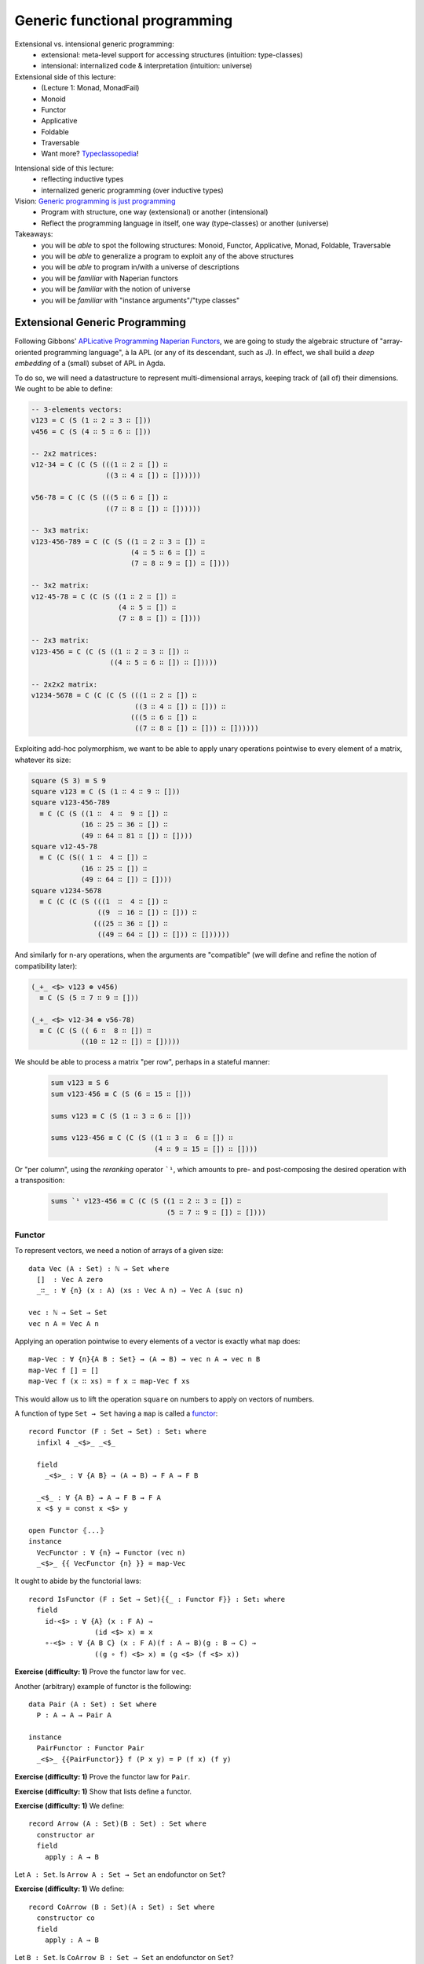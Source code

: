 ..
  ::
  {-# OPTIONS --allow-unsolved-metas --type-in-type #-}

  module 04-generic.Desc where

================================================================
Generic functional programming
================================================================

Extensional vs. intensional generic programming:
  - extensional: meta-level support for accessing structures
    (intuition: type-classes)
  - intensional: internalized code & interpretation
    (intuition: universe)

Extensional side of this lecture:
  - (Lecture 1: Monad, MonadFail)
  - Monoid
  - Functor
  - Applicative
  - Foldable
  - Traversable
  - Want more? `Typeclassopedia`_!

.. BEGIN HIDE
  missing:
   - Monad transformers,
   - MonadFix,
   - Semigroup,
   - Alternative,
   - MonadPlus,
   - Category,
   - Arrow,
   - Comonad

.. TODO: resurrect Xavier's applicative examples?
.. END HIDE

Intensional side of this lecture:
  - reflecting inductive types
  - internalized generic programming (over inductive types)

Vision: `Generic programming is just programming <https://doi.org/10.1145/1863543.1863547>`_
  - Program with structure, one way (extensional) or another (intensional)
  - Reflect the programming language in itself, one way (type-classes) or another (universe)

Takeaways:
  - you will be *able* to spot the following structures: Monoid, Functor, Applicative, Monad, Foldable, Traversable
  - you will be *able* to generalize a program to exploit any of the above structures
  - you will be *able* to program in/with a universe of descriptions
  - you will be *familiar* with Naperian functors
  - you will be *familiar* with the notion of universe
  - you will be *familiar* with "instance arguments"/"type classes"

************************************************
Extensional Generic Programming
************************************************

..
  ::
  module Naperian where
    open import Function

    open import Data.Unit
    open import Data.Bool
    open import Data.Sum hiding (map)
    open import Data.Product hiding (map)
    open import Data.Nat
    open import Data.Fin hiding (_+_)
    open import Data.List
      hiding (map ; replicate ; zipWith ; foldr ; sum ; lookup ; tabulate)

    open import Relation.Binary.PropositionalEquality

    infixr 5 _∷_
    infixl 4 _<*>-Vec_



Following Gibbons' `APLicative Programming Naperian Functors`_, we are
going to study the algebraic structure of "array-oriented programming
language", à la APL (or any of its descendant, such as J). In effect,
we shall build a *deep embedding* of a (small) subset of APL in Agda.


To do so, we will need a datastructure to represent multi-dimensional
arrays, keeping track of (all of) their dimensions. We ought to be
able to define:

.. code-block:: agda

      -- 3-elements vectors:
      v123 = C (S (1 ∷ 2 ∷ 3 ∷ []))
      v456 = C (S (4 ∷ 5 ∷ 6 ∷ []))

      -- 2x2 matrices:
      v12-34 = C (C (S (((1 ∷ 2 ∷ []) ∷
                        ((3 ∷ 4 ∷ []) ∷ [])))))

      v56-78 = C (C (S (((5 ∷ 6 ∷ []) ∷
                        ((7 ∷ 8 ∷ []) ∷ [])))))

      -- 3x3 matrix:
      v123-456-789 = C (C (S ((1 ∷ 2 ∷ 3 ∷ []) ∷
                              (4 ∷ 5 ∷ 6 ∷ []) ∷
                              (7 ∷ 8 ∷ 9 ∷ []) ∷ [])))

      -- 3x2 matrix:
      v12-45-78 = C (C (S ((1 ∷ 2 ∷ []) ∷
                           (4 ∷ 5 ∷ []) ∷
                           (7 ∷ 8 ∷ []) ∷ [])))

      -- 2x3 matrix:
      v123-456 = C (C (S ((1 ∷ 2 ∷ 3 ∷ []) ∷
                         ((4 ∷ 5 ∷ 6 ∷ []) ∷ []))))

      -- 2x2x2 matrix:
      v1234-5678 = C (C (C (S (((1 ∷ 2 ∷ []) ∷
                               ((3 ∷ 4 ∷ []) ∷ [])) ∷
                              (((5 ∷ 6 ∷ []) ∷
                               ((7 ∷ 8 ∷ []) ∷ [])) ∷ [])))))

Exploiting add-hoc polymorphism, we want to be able to apply unary
operations pointwise to every element of a matrix, whatever its size:

.. code-block:: agda

      square (S 3) ≡ S 9
      square v123 ≡ C (S (1 ∷ 4 ∷ 9 ∷ []))
      square v123-456-789
        ≡ C (C (S ((1 ∷  4 ∷  9 ∷ []) ∷
                  (16 ∷ 25 ∷ 36 ∷ []) ∷
                  (49 ∷ 64 ∷ 81 ∷ []) ∷ [])))
      square v12-45-78
        ≡ C (C (S(( 1 ∷  4 ∷ []) ∷
                  (16 ∷ 25 ∷ []) ∷
                  (49 ∷ 64 ∷ []) ∷ [])))
      square v1234-5678
        ≡ C (C (C (S (((1  ∷  4 ∷ []) ∷
                      ((9  ∷ 16 ∷ []) ∷ [])) ∷
                     (((25 ∷ 36 ∷ []) ∷
                      ((49 ∷ 64 ∷ []) ∷ [])) ∷ [])))))

And similarly for n-ary operations, when the arguments are
"compatible" (we will define and refine the notion of compatibility
later):

.. code-block:: agda

      (_+_ <$> v123 ⊛ v456)
        ≡ C (S (5 ∷ 7 ∷ 9 ∷ []))

      (_+_ <$> v12-34 ⊛ v56-78)
        ≡ C (C (S (( 6 ∷  8 ∷ []) ∷
                  ((10 ∷ 12 ∷ []) ∷ []))))

We should be able to process a matrix "per row", perhaps in a stateful
manner:

 .. code-block:: agda

      sum v123 ≡ S 6
      sum v123-456 ≡ C (S (6 ∷ 15 ∷ []))

      sums v123 ≡ C (S (1 ∷ 3 ∷ 6 ∷ []))

      sums v123-456 ≡ C (C (S ((1 ∷ 3 ∷  6 ∷ []) ∷
                               (4 ∷ 9 ∷ 15 ∷ []) ∷ [])))

Or "per column", using the *reranking* operator ```¹``, which amounts
to pre- and post-composing the desired operation with a transposition:

 .. code-block:: agda

      sums `¹ v123-456 ≡ C (C (S ((1 ∷ 2 ∷ 3 ∷ []) ∷
                                  (5 ∷ 7 ∷ 9 ∷ []) ∷ [])))


--------------------------------
Functor
--------------------------------

To represent vectors, we need a notion of arrays of a given size::

    data Vec (A : Set) : ℕ → Set where
      []  : Vec A zero
      _∷_ : ∀ {n} (x : A) (xs : Vec A n) → Vec A (suc n)

    vec : ℕ → Set → Set
    vec n A = Vec A n

Applying an operation pointwise to every elements of a vector is
exactly what ``map`` does::

    map-Vec : ∀ {n}{A B : Set} → (A → B) → vec n A → vec n B
    map-Vec f [] = []
    map-Vec f (x ∷ xs) = f x ∷ map-Vec f xs

This would allow us to lift the operation ``square`` on numbers to
apply on vectors of numbers.

A function of type ``Set → Set`` having a ``map`` is called a `functor <https://wiki.haskell.org/Typeclassopedia#Functor>`_::

    record Functor (F : Set → Set) : Set₁ where
      infixl 4 _<$>_ _<$_

      field
        _<$>_ : ∀ {A B} → (A → B) → F A → F B

      _<$_ : ∀ {A B} → A → F B → F A
      x <$ y = const x <$> y

    open Functor ⦃...⦄
    instance
      VecFunctor : ∀ {n} → Functor (vec n)
      _<$>_ {{ VecFunctor {n} }} = map-Vec

..
  ::

    module Example-vec-functor where
      v123 : Vec ℕ 3
      v123 = 1 ∷ 2 ∷ 3 ∷ []

      v456 : Vec ℕ 3
      v456 = 4 ∷ 5 ∷ 6 ∷ []

      test1 : ((λ x → 3 + x) <$> v123) ≡ v456
      test1 = refl


It ought to abide by the functorial laws::

    record IsFunctor (F : Set → Set){{_ : Functor F}} : Set₁ where
      field
        id-<$> : ∀ {A} (x : F A) →
                    (id <$> x) ≡ x
        ∘-<$> : ∀ {A B C} (x : F A)(f : A → B)(g : B → C) →
                    ((g ∘ f) <$> x) ≡ (g <$> (f <$> x))

**Exercise (difficulty: 1)** Prove the functor law for ``vec``.

Another (arbitrary) example of functor is the following::

    data Pair (A : Set) : Set where
      P : A → A → Pair A

    instance
      PairFunctor : Functor Pair
      _<$>_ {{PairFunctor}} f (P x y) = P (f x) (f y)

**Exercise (difficulty: 1)** Prove the functor law for ``Pair``.

**Exercise (difficulty: 1)** Show that lists define a functor.

.. BEGIN HIDE
  ::
    instance
      ListFunctor : Functor List
      _<$>_ {{ListFunctor}} f [] = []
      _<$>_ {{ListFunctor}} f (x ∷ xs) = f x ∷ (f <$> xs)
.. END HIDE

**Exercise (difficulty: 1)** We define::

    record Arrow (A : Set)(B : Set) : Set where
      constructor ar
      field
        apply : A → B

Let ``A : Set``. Is ``Arrow A : Set → Set`` an endofunctor on ``Set``?

.. BEGIN HIDE
  ::
    ArrowFunctor : ∀ {A} → Functor (Arrow A)
    _<$>_ {{ArrowFunctor}} f (ar g) = ar (f ∘ g)
.. END HIDE


**Exercise (difficulty: 1)** We define::

    record CoArrow (B : Set)(A : Set) : Set where
      constructor co
      field
        apply : A → B

Let ``B : Set``. Is ``CoArrow B : Set → Set`` an endofunctor on
``Set``?

**Exercise (difficulty: 3)** Constructively prove your above answer.

.. BEGIN HIDE
  ::
    open import Data.Empty

    pf-CoArrow-not-Functor : Functor (CoArrow ⊥) → ⊥
    pf-CoArrow-not-Functor F = CoArrow.apply (f <$>F x) tt
        where open Functor F renaming (_<$>_ to _<$>F_)
              f : ⊥ → ⊤
              f _ = tt
              x : CoArrow ⊥ ⊥
              x = co λ falso → falso
.. END HIDE

--------------------------------
Applicative
--------------------------------

To lift n-ary operation ``f`` over two vectors of same size, we merely
need a (total!) ``zipWith``::

    zipWith-Vec : ∀ {n} {A B C : Set} →
              (A → B → C) → vec n A → vec n B → vec n C
    zipWith-Vec f [] [] = []
    zipWith-Vec f (x ∷ xs) (y ∷ ys) = f x y ∷ zipWith-Vec f xs ys

However, ``zipWith`` can be obtained from two more primitive
operations and the functoriality of vectors::

    replicate-Vec : ∀ {n} {A : Set} → A → vec n A
    replicate-Vec {n = zero}  x = []
    replicate-Vec {n = suc n} x = x ∷ replicate-Vec x

    _<*>-Vec_ : ∀ {n} {A B : Set} → vec n (A → B) → vec n A → vec n B
    []       <*>-Vec []       = []
    (f ∷ fs) <*>-Vec (x ∷ xs) = f x ∷ (fs <*>-Vec xs)

    zipWith-Vec' : ∀ {n} {A B C : Set} →
              (A → B → C) → vec n A → vec n B → vec n C
    zipWith-Vec' f xs ys = f <$> xs <*>-Vec ys

A functor equipped with these two operations is an `applicative
functor <https://wiki.haskell.org/Typeclassopedia#Applicative>`_::

    record Applicative (F : Set → Set) : Set₁ where
      infixl 4 _⊛_ _<⊛_ _⊛>_
      infix  4 _⊗_

      field
        pure : ∀ {A} → A → F A
        _⊛_  : ∀ {A B} → F (A → B) → F A → F B
        overlap {{super}} : Functor F

      zipWith : ∀ {A B C} → (A → B → C) → F A → F B → F C
      zipWith f x y = f <$> x ⊛ y

      _<⊛_ : ∀ {A B} → F A → F B → F A
      a <⊛ b = const <$> a ⊛ b

      _⊛>_ : ∀ {A B} → F A → F B → F B
      a ⊛> b = (const id) <$> a ⊛ b

      _⊗_ : ∀ {A B} → F A → F B → F (A × B)
      x ⊗ y = (_,_) <$> x ⊛ y

      replicate : ∀ {A} → A → F A
      replicate = pure

    open Applicative ⦃...⦄
    instance
      VecApplicative : ∀ {n} → Applicative (vec n)
      pure {{VecApplicative}} = replicate-Vec
      _⊛_ {{VecApplicative}} = _<*>-Vec_

..
  ::
    module Example-vec-applicative where

      open Example-vec-functor

      v333 : Vec ℕ 3
      v333 = replicate-Vec 3

      test : zipWith _+_ v333 v123 ≡ v456
      test = refl


It ought to abide by the applicative laws::

    record IsApplicative (F : Set → Set){{_ : Applicative F}} : Set₁ where
      field
        pure-id : ∀ {A} (v : F A) →
                      (pure id ⊛ v) ≡ v
        pure-pure : ∀ {A B} (f : A → B)(a : A) →
                      (pure f ⊛ pure a) ≡ pure {F} (f a)
        applicative : ∀ {A B}{u : F (A → B)}{a : A} →
                      (u ⊛ pure a) ≡ (pure (λ f → f a) ⊛ u)
        composition : ∀ {A B C}{u : F (B → C)}{v : F (A → B)}{w : F A} →
                      (u ⊛ (v ⊛ w)) ≡ ((pure (λ g f a → g (f a))) ⊛ u ⊛ v ⊛ w)


**Exercise (difficulty: 1)** Prove the applicative laws for ``vec``.

Pairs are also applicative::

    instance
      PairApplicative : Applicative Pair
      pure {{PairApplicative}} a = P a a
      _⊛_  {{PairApplicative}} (P f g) (P x y) = P (f x) (g y)

**Exercise (difficulty: 1)** Prove the applicative laws for ``Pair``.

..
  ::

    open import Category.Monad
    open import Category.Monad.State


**Remark:** Every monad is an applicative functor (but not
conversely!). So, for example, the ``State`` monad (encountered in
Lecture 1) is an applicative::

    instance
      StateFunctor : ∀ {A : Set} → Functor (State A)
      _<$>_ {{StateFunctor}} f m s = let (x , s') = m s in
                                     f x , s'
      StateApplicative : ∀ {A : Set} → Applicative (State A)
      pure {{StateApplicative}} x s = x , s
      _⊛_  {{StateApplicative}} fs xs s = let (f , s') = fs s in
                                          let (x , s'') = xs s' in
                                          f x , s''

.. BEGIN HIDE
.. TODO: write the instances above (<$>, pure and ⊛) using the monadic operations
.. END HIDE

**Exercise (difficulty: 1)** Write a program that takes a monad (specified with ``return`` and ``>>=``) and produces its underlying applicative.

**Exercise (difficulty: 1)** We define::

    record PPair (A : Set)(B : Set) : Set where
      constructor ⟨_,_⟩
      field
        fst : A
        snd : B

Let ``A : Set``. Is ``PPair A : Set → Set`` an endofunctor on ``Set``? Is it an applicative?

.. BEGIN HIDE
  ::

    PPairFunctor : ∀ {A} → Functor (PPair A)
    _<$>_ {{PPairFunctor}} f ⟨ x , y ⟩ = ⟨ x , f y ⟩

    pf-PPair-not-Applicative : Applicative (PPair ⊥) → ⊥
    pf-PPair-not-Applicative A = PPair.fst x
      where open Applicative A renaming (pure to pure-A)
            x : PPair ⊥ ⊤
            x = pure-A tt
.. END HIDE

**Exercise (difficulty: 2)** We define::

    open import Data.Char hiding (toNat)
    open import Data.Maybe hiding (zipWith)

    record Regexp (A : Set) : Set where
       constructor re
       field
         match : List Char → Maybe A

Show that ``Regexp`` can be equipped with an ``Applicative`` structure
enabling us to parse context-free grammars (ie. regular
expressions). Is it (necessarily) a monad?

.. BEGIN HIDE
.. TODO Provide solution
.. END HIDE


--------------------------------
Naperian
--------------------------------

Let us (temporarily) model an m-by-n matrix as an m-elements vector of
n-elements vectors::

    matrix : ℕ → ℕ → Set → Set
    matrix m n A = vec m (vec n A)

..
  ::
    module Example-matrix where

      m123-456 : matrix 2 3 ℕ
      m123-456 = (1 ∷ 2 ∷ 3 ∷ []) ∷
                 (4 ∷ 5 ∷ 6 ∷ []) ∷ []


To implement transposition (and, therefore, reranking), we need to be
able to *index* into a vector (say, "get the value on row ``i`` and
column ``j``") as well as to be able to *create* a vector as a
function from its indices (say, "define the matrix of value ``f(i,
j)`` at row ``i`` and column ``j``). The first corresponds to a lookup
while the second corresponds to a tabulation::

    lookup-Vec : ∀ {n} {A : Set} → vec n A → Fin n → A
    lookup-Vec (x ∷ xs)  zero = x
    lookup-Vec (x ∷ xs) (suc i) = lookup-Vec xs i

    tabulate-Vec : ∀ {n} {A : Set} → (Fin n → A) → vec n A
    tabulate-Vec {zero}  f = []
    tabulate-Vec {suc n} f = f zero ∷ tabulate-Vec (f ∘ suc)

    transpose-Matrix : ∀ {m n} {A : Set} → matrix m n A → matrix n m A
    transpose-Matrix m = tabulate-Vec (λ i →
                         tabulate-Vec (λ j →
                         lookup-Vec (lookup-Vec m j) i))

..
  ::
    module Example-matrix-tranpose where

      open Example-matrix

      test : transpose-Matrix m123-456
               ≡ (1 ∷ 4 ∷ []) ∷
                 (2 ∷ 5 ∷ []) ∷
                 (3 ∷ 6 ∷ []) ∷ []
      test = refl

A functor such that there exists a set ``Log`` supporting ``lookup``
and ``tabulate`` is called a Naperian functor or a `representable
functor`_::

    record Naperian (F : Set → Set) : Set₁ where
      field
        Log : Set
        lookup : ∀ {A} → F A → (Log → A)
        tabulate : ∀ {A} → (Log → A) → F A
        overlap {{super}} : Functor F

      positions : F Log
      positions = tabulate λ ix → ix

    open Naperian {{...}}

    instance
      VecNaperian : ∀ {n} → Naperian (vec n)
      Log {{VecNaperian {n}}} = Fin n
      lookup {{VecNaperian}} = lookup-Vec
      tabulate {{VecNaperian}} = tabulate-Vec

.. TODO: add `comonad instance <https://stackoverflow.com/questions/12963733/writing-cojoin-or-cobind-for-n-dimensional-grid-type/13100857#13100857>`_


**Exercise (difficulty: 2)** State the Naperian laws and prove them
for vectors.

.. BEGIN HIDE
  ::
    record IsNaperian (F : Set → Set){{F-Naperian : Naperian F}} : Set₁ where
      field
        tabulate-lookup : ∀ {A} (v : F A) →
                            tabulate (lookup v)  ≡ v
        lookup-tabulate : ∀ {A} (f : Log {{F-Naperian}} → A)(l : Log {{F-Naperian}}) →
                            lookup {{F-Naperian}} (tabulate f) l  ≡ f l

    VectorIsNaperian : ∀{n} → IsNaperian (vec n)
    VectorIsNaperian = record { tabulate-lookup = tabulate-lookup
                              ; lookup-tabulate = lookup-tabulate }
      where tabulate-lookup : ∀ {n A} (v : vec n A) →
                            tabulate (lookup v)  ≡ v
            tabulate-lookup [] = refl
            tabulate-lookup (x ∷ v) rewrite tabulate-lookup v = refl

            lookup-tabulate : ∀ {n A} (f : Fin n → A)(l : Fin n) →
                            lookup {{VecNaperian}} (tabulate f) l  ≡ f l
            lookup-tabulate f zero = refl
            lookup-tabulate f (suc l) rewrite lookup-tabulate (λ n → f (suc n)) l = refl
.. END HIDE

**Exercise (difficulty: 1)** Show that a Naperian functor is
necessarily an Applicative functor.

.. BEGIN HIDE
  ::
    Naperian→Applicative :  (F : Set → Set){{_ : Naperian F}} → Applicative F
    pure {{Naperian→Applicative F}} a = tabulate (λ _ → a)
    _⊛_ {{Naperian→Applicative F}} f a = tabulate (λ ix → (lookup f ix) (lookup a ix))
.. END HIDE

**Exercise (difficulty: 2)** Show that Naperian functors deserve their
name: for ``f`` and ``g`` two Naperian functors, define ``Log (f ×
g)`` and ``Log (f ∘ g)`` in terms of ``Log f`` and ``Log g``. Any
other remarkable identities?

.. BEGIN HIDE
  ::

    record Prod (F : Set → Set)(G : Set → Set)(X : Set) : Set where
      constructor ⟨_,_⟩
      field
        fst : F X
        snd : G X

    ProdFunctor : (F : Set → Set)(G : Set → Set){{_ : Functor F}}{{_ : Functor G}} →
                    Functor (Prod F G)
    _<$>_ {{ProdFunctor F G}} f ⟨ x , y ⟩ = ⟨ f <$> x , f <$> y ⟩

    ProdNaperian : (F : Set → Set)(G : Set → Set)
                    {{_ : Naperian F}}{{_ : Naperian G}} →
                    Naperian (Prod F G)
    Log {{ProdNaperian F G {{F-Naperian}} {{G-Naperian}}}} = Log {{F-Naperian}} ⊎ Log {{G-Naperian}}
    lookup {{ProdNaperian F G}} ⟨ x , y ⟩ ( inj₁ ix) = lookup x ix
    lookup {{ProdNaperian F G}} ⟨ x , y ⟩ ( inj₂ jx) = lookup y jx
    tabulate {{ProdNaperian F G}} f = ⟨ tabulate (λ x → f (inj₁ x)) , tabulate (λ x → f (inj₂ x)) ⟩
    super {{ProdNaperian F G}} = ProdFunctor F G

    data Comp(F : Set → Set) (G : Set → Set)(X : Set) : Set where
      C : F (G X) → Comp F G X

    CompFunctor : (F : Set → Set)(G : Set → Set){{_ : Functor F}}{{_ : Functor G}} →
                    Functor (Comp F G)
    _<$>_ {{CompFunctor F G {{F-Functor}}{{G-Functor}}}} f (C x) = C ((_<$>_ f) <$> x)

    CompNaperian : (F : Set → Set)(G : Set → Set)
                    {{_ : Naperian F}}{{_ : Naperian G}} →
                    Naperian (Comp F G)
    Log {{CompNaperian F G {{F-Naperian}} {{G-Naperian}}}} = Log {{F-Naperian}} × Log {{G-Naperian}}
    lookup {{CompNaperian F G}} (C x) (ix , jx) = lookup (lookup x ix) jx
    tabulate {{CompNaperian F G}} f = C (tabulate (λ ix → tabulate (λ jx → f (ix , jx))))
    super {{CompNaperian F G}} = CompFunctor F G

.. END HIDE

Pairs are Naperian too::

    instance
      PairNaperian : Naperian Pair
      Log {{PairNaperian}} = Bool
      lookup {{PairNaperian}} (P x y) true = x
      lookup {{PairNaperian}} (P x y) false = y
      tabulate {{PairNaperian}} f = P (f true) (f false)

**Exercise (difficulty: 1)** Give an example of a Functor that is **not** Naperian.

.. BEGIN HIDE

  Any structure that cannot be statically indexed (in a total manner)
  will do the trick. For example, lists or any kind of data-structure
  whose size is unknown at compile-time.

.. END HIDE


Given any pair of Naperian functors, transposition is expressed as
swapping the composition of structures::

    transpose : ∀ {F G : Set → Set}
                  {{_ : Naperian F}}{{_ : Naperian G}} →
                ∀ {A} → F (G A) → G (F A)
    transpose fga = tabulate <$> (tabulate (λ gx fx → lookup (lookup fga fx) gx))

..
  ::

    module Example-matrix-tranpose' where

      open Example-matrix

      test : transpose m123-456
               ≡ (1 ∷ 4 ∷ []) ∷
                 (2 ∷ 5 ∷ []) ∷
                 (3 ∷ 6 ∷ []) ∷ []
      test = refl

      pv123-456 : Pair (vec 3 ℕ)
      pv123-456 = P (1 ∷ 2 ∷ 3 ∷ [])
                    (4 ∷ 5 ∷ 6 ∷ [])

      test2 : transpose pv123-456 ≡ P 1 4 ∷ P 2 5 ∷ P 3 6 ∷ []
      test2 = refl


--------------------------------
Interlude: Monoid
--------------------------------

So far, we have focused our attention onto type constructors
(functions of type ``Set → Set`` ). But sets can be interesting
too. For example, we may be interested in exhibiting the monoidal
structure of a given set::

    record Monoid (A : Set) : Set₁ where
      infixr 6 _<>_
      field
        mempty : A
        _<>_ : A → A → A

    open Monoid ⦃...⦄

    record IsMonoid (A : Set){{_ : Monoid A}} : Set₁ where
      field
        id-left : (a : A) → mempty <> a ≡ a
        id-right : (a : A) → mempty <> a ≡ a
        assoc : (a b c : A) → (a <> b) <> c ≡ a <> (b <> c)

.. BEGIN HIDE
.. TODO: activate?
.. {-# DISPLAY Monoid.mempty _ = mempty #-}
.. {-# DISPLAY Monoid._<>_ _ a b = a <> b #-}
.. END HIDE

Famous monoids include ``(ℕ, 0, _+_)`` and ``(List A, [], _++_)``
(also called the free monoid)::

    instance
      NatMonoid : Monoid ℕ
      mempty {{NatMonoid}} = 0
      _<>_ {{NatMonoid}} = _+_

      ListMonoid : ∀ {A} → Monoid (List A)
      mempty {{ListMonoid}} = []
      _<>_ {{ListMonoid}} xs ys = xs ++ ys

Perhaps less obviously (or, perhaps, too obviously to be noted),
endomorphisms form a monoid ``(A → A, id, _∘_)``::

      EndoMonoid : ∀ {A} → Monoid (A → A)
      mempty {{EndoMonoid}} = id
      _<>_ {{EndoMonoid}} f g = f ∘ g

**Exercise (difficulty: 2)** State the monoid laws and prove them for
the above examples.


--------------------------------
Foldable
--------------------------------

To compute the running ``sum`` over a vector of numbers, we need a
notion of iteration over vectors. In all generality, the left-to-right
iteration over a vector can be implemented as the interpretation into
a given monoid::

    foldMap-Vec : ∀ {n}{A}{W : Set} {{MonW : Monoid W}} → (A → W) → vec n A → W
    foldMap-Vec f [] = mempty
    foldMap-Vec f (x ∷ xs) = f x <> foldMap-Vec f xs

    sumAll-Vec : ∀ {n} → vec n ℕ → ℕ
    sumAll-Vec = foldMap-Vec id

Note that we recover the 70's embodiment of iteration, the ``foldr``,
by exploiting the fact that endomorphisms form a monoid::

    foldr-Vec : ∀ {n}{A B : Set} → (A → B → B) → B → vec n A → B
    foldr-Vec su ze fs = foldMap-Vec su fs ze

Conversely, we can interpret it into the initial model of foldability,
namely lists::

    toList-Vec : ∀ {n A} → vec n A → List A
    toList-Vec = foldMap-Vec (λ a → a ∷ [])

..
  ::
    module Example-sumAll where
      open Example-vec-functor

      test-sum-vec : sumAll-Vec v123 ≡ 6
      test-sum-vec = refl

      test-toList-vec : toList-Vec v123 ≡ 1 ∷ 2 ∷ 3 ∷ []
      test-toList-vec = refl


A functor offering such an iterator is said to be `foldable
<https://wiki.haskell.org/Typeclassopedia#Foldable>`_::

    record Foldable (F : Set → Set) : Set₁ where
      field
        foldMap : ∀ {A}{W : Set} {{MonW : Monoid W}} → (A → W) → F A → W
        overlap {{super}} : Functor F

      foldr : ∀ {A B : Set} → (A → B → B) → B → F A → B
      foldr su ze fs = foldMap su fs ze

      toList : ∀ {A} → F A → List A
      toList = foldMap (λ a → a ∷ [])

    open Foldable {{...}}

    sumAll : ∀ {F} → {{ _ : Foldable F}} → F ℕ → ℕ
    sumAll = foldMap id

    instance
      VecFoldable : ∀ {n} → Foldable (λ A → Vec A n)
      foldMap {{VecFoldable}} = foldMap-Vec

.. BEGIN HIDE
.. TODO add equational theory
.. END HIDE

Pairs are foldable too::

    instance
      PairFoldable : Foldable Pair
      foldMap {{PairFoldable}} f (P a b) = f a <> f b

**Exercise (difficulty: 1)** Show that lists are foldable.

.. BEGIN HIDE
  ::
    instance
      ListFoldable : Foldable List
      foldMap {{ListFoldable}} f [] = mempty
      foldMap {{ListFoldable}} f (x ∷ xs) = f x <> foldMap f xs
.. END HIDE

..
  ::
    module Example-pair-foldable where

      test-toList-pair : toList (P 42 24) ≡ 42 ∷ 24 ∷ []
      test-toList-pair = refl

      test-sum-pair : sumAll (P 42 24) ≡ 66
      test-sum-pair = refl

**Exercise (difficulty: 2)** State the foldable laws and prove them for
the above examples.

--------------------------------
Traversable
--------------------------------

Being foldable enables us to write pure iterators. To compute the
running sum of a vector, we need to perform a stateful
iteration::

    traverse-Vec : ∀ {n F A B} {{_ : Applicative F}} → (A → F B) → vec n A → F (vec n B)
    traverse-Vec f [] = pure []
    traverse-Vec f (x ∷ v) = _∷_ <$> f x ⊛ traverse-Vec f v

    increase : ℕ → State ℕ ℕ
    increase n = λ m → let n' = m + n in n' , n'

    sumsAll-Vec : ∀ {n} → vec n ℕ → vec n ℕ
    sumsAll-Vec xs = proj₁ (traverse-Vec increase xs 0)

..
  ::
    module Example-Traversable where
      open Example-vec-functor

      test-v136 : sumsAll-Vec v123 ≡ 1 ∷ 3 ∷ 6 ∷ []
      test-v136 = refl


**Remark:** Rather than an applicative, we could have asked for a
monad. However, this is needlessly restrictive (remember, every monad
is an applicative): if the side-effects are commutative (and we like
those for `performance reasons <https://doi.org/10.1145/2699681>`_), we
get more freedom with a purely applicative implementation rather than
a monadic one (for the same reason that OCaml is applicative, compiler
writers like under-specifications!).

A functor offering such an iterator is said to be `traversable
<https://wiki.haskell.org/Typeclassopedia#Traversable>`_::

    record Traversable (T : Set → Set) : Set₁ where
      field
        traverse : ∀ {F : Set → Set} {A B} {{_ : Applicative F}} → (A → F B) → T A → F (T B)
        overlap {{super}} : Foldable T

      sequence :  ∀ {F : Set → Set} {A} {{_ : Applicative F}} → T (F A) -> F (T A)
      sequence = traverse id

    open Traversable ⦃...⦄
    instance
      VectorTraversable : ∀ {n} → Traversable (λ A → Vec A n)
      traverse {{VectorTraversable}} f [] = pure []
      traverse {{VectorTraversable}} f (x ∷ v) = _∷_ <$> f x ⊛ traverse f v

.. BEGIN HIDE
.. TODO add equational theory
.. END HIDE

Surprise, pairs are traversable too::

    instance
      PairTraversable : Traversable Pair
      traverse {{PairTraversable}} f (P x y) = P <$> f x ⊛ f y

**Exercise (difficulty: 2)** State the foldable laws and prove them for
the above examples.

The running sum example can then be implemented for any traversable
structure::

    sumsAll : ∀ {T} {{_ : Traversable T}} → T ℕ → T ℕ
    sumsAll xs = proj₁ (traverse increase xs 0)

..
  ::
    module Example-sumsAll where
      open Example-vec-functor hiding (test1)

      test1 : sumsAll v123 ≡ 1 ∷ 3 ∷ 6 ∷ []
      test1 = refl

      test2 : sumsAll (P 1 2) ≡ P 1 3
      test2 = refl

--------------------------------
Dimension
--------------------------------

To serve as a data container, we thus require for our type constructor
to be both traversable (ie. support effectful iteration) and naperian
(ie. suppport indexing)::

    record Dimension (F : Set → Set) : Set₁ where
      field
        overlap {{super₁}} : Applicative F
        overlap {{super₂}} : Naperian F
        overlap {{super₃}} : Traversable F


      size : ∀ {α} → F α → ℕ
      size as = length (toList as)

    open Dimension ⦃...⦄

As a result of our hard work, pairs and vectors are straightforward
instances::

    instance
      PairDimension : Dimension Pair
      PairDimension = record {}

      VectorDimension : ∀ {n} → Dimension (vec n)
      VectorDimension = record {}

**Remark:** Any dimensionable functor admits a ``size`` operation,
which counts the number of elements stored in the structure. For
vectors, a direct implementation of ``size`` would simply return the
index of the vector (without conversion to list) and for pairs, it is
constantly equal to 2.

**Example: binary vectors** rather than indexing vectors by Peano
numbers, we can index them by binary numbers::

    data Binary : Set where
      zero : Binary
      2× : Binary → Binary
      1+2× : Binary → Binary

    data BVector (A : Set) : Binary → Set where
      single : A → BVector A zero
      join : ∀ {n} → BVector A n → BVector A n → BVector A (2× n)
      1+join : ∀ {n} → A → BVector A n → BVector A n → BVector A (1+2× n)

    bvector : Binary → Set → Set
    bvector b A = BVector A b

**Exercise (difficulty: 2)** Show that binary vectors can be used as a
dimension::

    instance
      BVectorFunctor : ∀ {n} → Functor (bvector n)
      BVectorFunctor = {!!}

      BVectorFoldable : ∀ {n} → Foldable (bvector n)
      BVectorFoldable = {!!}

      BVectorApplicative : ∀ {n} → Applicative (bvector n)
      BVectorApplicative = {!!}

      BVectorNaperian : ∀ {n} → Naperian (bvector n)
      BVectorNaperian = {!!}

      BVectorTraversable : ∀ {n} → Traversable (bvector n)
      BVectorTraversable = {!!}

      BVectorDimension : ∀ {n} → Dimension (bvector n)
      BVectorDimension = record {}

**Remark:** as for vectors, the ``size`` of a binary vector can be
statically deduced from the index::

    bin2nat : Binary → ℕ
    bin2nat zero = 0
    bin2nat (2× b) = 2 * (bin2nat b)
    bin2nat (1+2× b) = 1 + 2 * bin2nat b

**Example: block matrices** This example is taken from `An agda
formalisation of the transitive closure of block matrices`_, in which
block matrices are defined as follows::

    data Shape : Set where
      L  : Shape
      B  : Shape → Shape → Shape

    data M (a : Set) : (rows cols : Shape) → Set where
        One  :  a → M a L L
        Row  :  {c₁ c₂ : Shape} →
                M a L c₁ → M a L c₂ →  M a L (B c₁ c₂)
        Col  :  {r₁ r₂ : Shape} →
                M a r₁ L → M a r₂ L →  M a (B r₁ r₂) L
        Q    :  {r₁ r₂ c₁ c₂ : Shape} →
                M a r₁ c₁ →  M a r₁ c₂ →
                M a r₂ c₁ →  M a r₂ c₂ →
                M a (B r₁ r₂) (B c₁ c₂)

**Exercise (difficulty: 2)** Show that block matrices can be used as a
dimension::

    instance
        MFunctor : ∀ {r c} → Functor (λ A → M A r c)
        MFunctor = {!!}

        MFoldable : ∀ {r c} → Foldable (λ A → M A r c)
        MFoldable = {!!}

        MApplicative : ∀ {r c} → Applicative (λ A → M A r c)
        MApplicative = {!!}

        MNaperian : ∀ {r c} → Naperian (λ A → M A r c)
        MNaperian = {!!}

        MTraversable : ∀ {r c} → Traversable (λ A → M A r c)
        MTraversable = {!!}

        MDimension : ∀ {r c} → Dimension (λ A → M A r c)
        MDimension = record {}

**Exercise (difficulty: 2)** Show that the generic ``size`` operator
defined by ``MDimension`` is equivalent to the following function::

    toNat : Shape  →  ℕ
    toNat L        =  1
    toNat (B l r)  = toNat l + toNat r


Programming solely with the structure offered by dimensions, we can
implement a generic inner product and matrix product::

    inner-product : ∀ {F} → {{_ : Dimension F}} →
                    F ℕ → F ℕ → ℕ
    inner-product xs ys = sumAll (zipWith _*_ xs ys)

    matrix-product : ∀ {F G H} →
                     {{_ : Dimension F}}{{_ : Dimension G}}{{_ : Dimension H}} →
                     F (G ℕ) → G (H ℕ) → F (H ℕ)
    matrix-product {F}{G}{H} {{dimF}} xss yss =
        zipWith (zipWith inner-product) (replicate <$> xss) (replicate (transpose yss))

..
  ::
    module Example-product where
      open Example-vec-functor

      test : inner-product v123 v456 ≡ 32
      test = refl

      test2 : inner-product (P 1 2) (P 4 5) ≡ 14
      test2 = refl

      m12-34-56 : matrix 3 2 ℕ
      m12-34-56 = (1 ∷ 2 ∷ []) ∷
                  (3 ∷ 4 ∷ []) ∷
                  (5 ∷ 6 ∷ []) ∷ []

      m6789-1234 : matrix 2 4 ℕ
      m6789-1234 = (6 ∷ 7 ∷ 8 ∷ 9 ∷ []) ∷
                   (1 ∷ 2 ∷ 3 ∷ 4 ∷ []) ∷ []

      test3 : matrix-product m12-34-56 m6789-1234
              ≡ (8 ∷ 11 ∷ 14 ∷ 17 ∷ []) ∷
                (22 ∷ 29 ∷ 36 ∷ 43 ∷ []) ∷
                (36 ∷ 47 ∷ 58 ∷ 69 ∷ []) ∷ []
      test3 = refl

--------------------------------
Multi-dimensional matrices
--------------------------------

So far, we have mostly equipped vectors with structure (and pretended
that we cared about ``Pair``). To talk about m-by-n matrices, we ended
up defining a custom datatype built from vectors of vectors. In this
section, we are going to generalize matrices both in terms of
dimension (the number of functors composed) and Dimension (the type of
functors that are composed).

This is also were all the unification hell breaks loose. This means
that we are going to introduce apparently useless definitions to guide
the unifier and some manual instanciations here and there.

A high-dimensional matrix is essentially a composition of multiple
Dimension functors. To help the unifier, we are going to reify the
composition (and identity) through custom datatype definitions::

    data Id (A : Set) : Set where
      I : A → Id A

    data Seq (G : Set → Set)(F : Set → Set)(A : Set) : Set where
      S : F (G A) → Seq G F A

Unsurprisingly, the structures we have seen so far are verified by the
identity functor and closed under composition, so we get the expected
instances.

..
  ::

    instance
      IdFunctor : Functor Id
      _<$>_ {{IdFunctor}} f (I x) = I (f x)

      IdApplicative : Applicative Id
      pure {{IdApplicative}} a = I a
      _⊛_  {{IdApplicative}} (I f) (I x) = I (f x)

      IdNaperian : Naperian Id
      Log {{IdNaperian}} = ⊤
      lookup {{IdNaperian}} (I x) tt = x
      tabulate {{IdNaperian}} f = I (f tt)

      IdFoldable : Foldable Id
      foldMap {{IdFoldable}} f (I a) = f a

      IdTraversable : Traversable Id
      traverse {{IdTraversable}} f (I x) = I <$> f x

      IdDimension : Dimension Id
      IdDimension = record {}

      SeqFunctor : ∀ {F G} → {{_ : Functor F}}{{ _ : Functor G}} →
                       Functor (Seq F G)
      _<$>_ {{SeqFunctor}} f (S fga) = S ((_<$>_ f) <$> fga)

      SeqApplicative : ∀ {F G} → {{_ : Applicative F}}{{ _ : Applicative G}} →
                           Applicative (Seq F G)
      pure {{SeqApplicative}} a = S (pure (pure a))
      _⊛_ {{SeqApplicative {F}{G} }} (S fgf) (S fga) = S (_⊛_ <$> fgf ⊛ fga)

      SeqFoldable : ∀ {F G} → {{_ : Foldable F}}{{ _ : Foldable G}} →
                        Foldable (Seq F G)
      foldMap {{SeqFoldable}} rec (S fga) = foldMap (foldMap rec) fga

      SeqTraversable : ∀ {F G} → {{_ : Traversable F}}{{ _ : Traversable G}} →
                           Traversable (Seq F G)
      traverse {{SeqTraversable}} f (S fga) = S <$> traverse (traverse f) fga

      SeqNaperian : ∀ {F G} → {{_ : Naperian F}}{{ _ : Naperian G}} →  Naperian (Seq F G)
      Log {{SeqNaperian {{naperianF}} {{naperianG}} }} = Log {{naperianG}} × Log {{naperianF}}
      lookup {{SeqNaperian}} (S fga) (lf , lg) = lookup (lookup fga lf) lg
      tabulate {{SeqNaperian {{naperianF}}{{naperianG}}}} f = S (tabulate (λ lf → tabulate (λ lg → f (lf , lg))))

      SeqDimension : ∀ {F G} → {{ _ : Dimension F}}{{ _ : Dimension G}} →
                         Dimension (Seq F G)
      SeqDimension = record {}

An hyper-matrix is essentially a list of functors::

    hyper : Set₁
    hyper = List (Set → Set)

which is interpreted as-is in the monoid of endofunctor on ``Set``::

    Hyper : hyper → Set → Set
    Hyper [] A = Id A
    Hyper (F ∷ Fs) A = Seq F (Hyper Fs) A

that is (but this would not play nice with unification):

.. code-block:: agda

    Hyper : hyper → Set → Set
    Hyper Fs A = foldMap {{_}}{{FunctorMonoid}} id Fs A
      where FunctorMonoid : Monoid (Set → Set)
            mempty {{FunctorMonoid}} = Id
            _<>_ {{FunctorMonoid}} = Seq

..
  ::
    module Example-hyper where

``Hyper`` thus provides a uniform way to type high-dimension
matrices::

      v123 : Hyper (vec 3 ∷ []) ℕ
      v123 = S (I (1 ∷ 2 ∷ 3 ∷ []))

      v456 : Hyper (vec 3 ∷ []) ℕ
      v456 = S (I (4 ∷ 5 ∷ 6 ∷ []))

      v123-456-789 : Hyper (vec 3 ∷ vec 3 ∷ []) ℕ
      v123-456-789 = S (S (I ((1 ∷ 2 ∷ 3 ∷ []) ∷
                              (4 ∷ 5 ∷ 6 ∷ []) ∷
                              (7 ∷ 8 ∷ 9 ∷ []) ∷ [])))

      v12-45-78 : Hyper (vec 2 ∷ vec 3 ∷ []) ℕ
      v12-45-78 = S (S (I ((1 ∷ 2 ∷ []) ∷
                           (4 ∷ 5 ∷ []) ∷
                           (7 ∷ 8 ∷ []) ∷ [])))

      m1234 : Hyper (vec 2 ∷ vec 2 ∷ []) ℕ
      m1234 = S (S (I (((1 ∷ 2 ∷ []) ∷
                       ((3 ∷ 4 ∷ []) ∷ [])))))

      m5678 : Hyper (vec 2 ∷ vec 2 ∷ []) ℕ
      m5678 = S (S (I (((5 ∷ 6 ∷ []) ∷
                       ((7 ∷ 8 ∷ []) ∷ [])))))

      v1234-5678 : Hyper (vec 2 ∷ vec 2 ∷ vec 2 ∷ []) ℕ
      v1234-5678 = S (S (S (I (((1 ∷ 2 ∷ []) ∷
                               ((3 ∷ 4 ∷ []) ∷ [])) ∷
                              (((5 ∷ 6 ∷ []) ∷
                               ((7 ∷ 8 ∷ []) ∷ [])) ∷ [])))))

      v123-456 : Hyper (vec 3 ∷ vec 2 ∷ []) ℕ
      v123-456 = S (S (I ((1 ∷ 2 ∷ 3 ∷ []) ∷
                         ((4 ∷ 5 ∷ 6 ∷ []) ∷ []))))


While we can try to *inhabit* an hyper-matrix for **any** list of
functors, we will only be able to *compute* with those when each of
these functors are Dimensions::

    Shapely : List (Set → Set) → Set₁
    Shapely [] = ⊤
    Shapely (F ∷ Fs) = Dimension F × Shapely Fs

.. XXX: guide the unifier to  automatically proof-search witnesses of ``Shapely``
  ::
    instance
      ShapelyNil : Shapely []
      ShapelyNil = tt

      ShapelyCons : ∀ {F Fs} → {{_ : Dimension F}}{{ _ : Shapely Fs}} → Shapely (F ∷ Fs)
      ShapelyCons {{dimF}} {{shapeFs}} = dimF , shapeFs

As a result, a shapely list of functors is itself a dimension.

.. BEGIN HIDE
  ::
    module Exercise-instances where
.. END HIDE

.. BEGIN BLOCK

**Exercise (difficulty: 3)** Show that a shapely hyper-matrix has a dimension::

      HyperFunctor : ∀ {Fs} → Shapely Fs → Functor (Hyper Fs)
      HyperFunctor shapes = {!!}

      HyperApplicative : ∀ {Fs} → Shapely Fs → Applicative (Hyper Fs)
      HyperApplicative shapes = {!!}

      HyperNaperian : ∀ {Fs} → Shapely Fs → Naperian (Hyper Fs)
      HyperNaperian shapes = {!!}

      HyperFoldable : ∀ {Fs} → Shapely Fs → Foldable (Hyper Fs)
      HyperFoldable shapes = {!!}

      HyperTraversable : ∀ {Fs} → Shapely Fs → Traversable (Hyper Fs)
      HyperTraversable shapes = {!!}

      HyperDimension : ∀ {Fs} → Shapely Fs → Dimension (Hyper Fs)
      HyperDimension shapes = {!!}

.. END BLOCK

.. BEGIN HIDE
  ::
    module Solution-instances where

      HyperProp : ∀ {Fs} → Shapely Fs → (Prop : (Set → Set) → Set₁) →
                    {{ _ : Prop Id}} →
                    {{ _ : ∀ {F G} → {{_ : Prop F}}{{ _ : Prop G}} → Prop (Seq F G)}} →
                    (∀ {F} → Dimension F → Prop F) → Prop (Hyper Fs)
      HyperProp {[]} tt Prop {{pscalar}} pdim = pscalar
      HyperProp {F ∷ Fs} (dimF , shapeFs) Prop {{pscalar}}{{pcomp}} pdim =
                let instance recP : Prop (Hyper Fs)
                             recP = HyperProp {Fs} shapeFs Prop {{pscalar}} {{pcomp}} pdim
                             f : Prop F
                             f = pdim dimF
                in pcomp

      HyperFunctor : ∀ {Fs} → Shapely Fs → Functor (Hyper Fs)
      HyperFunctor shapes = HyperProp shapes Functor
                                      (Applicative.super ∘ Dimension.super₁)

      HyperApplicative : ∀ {Fs} → Shapely Fs → Applicative (Hyper Fs)
      HyperApplicative shapes = HyperProp shapes Applicative
                                          (Dimension.super₁)

      HyperNaperian : ∀ {Fs} → Shapely Fs → Naperian (Hyper Fs)
      HyperNaperian shapes = HyperProp shapes Naperian
                                       Dimension.super₂

      HyperFoldable : ∀ {Fs} → Shapely Fs → Foldable (Hyper Fs)
      HyperFoldable shapes = HyperProp shapes Foldable
                                       (Traversable.super ∘ Dimension.super₃)

      HyperTraversable : ∀ {Fs} → Shapely Fs → Traversable (Hyper Fs)
      HyperTraversable shapes = HyperProp shapes Traversable
                                          Dimension.super₃

      HyperDimension : ∀ {Fs} → Shapely Fs → Dimension (Hyper Fs)
      HyperDimension shapes = HyperProp shapes Dimension id

    open Solution-instances

.. END HIDE

As a result, we can define::

    square : ∀ {T} → {{_ : Traversable T}} → T ℕ → T ℕ
    square x = (λ x → x * x) <$> x

and seamlessly apply it to any hyper-matrix.

We can also define the generalized running sum::

    sums : ∀ {F Fs}
             {{_ : Shapely Fs}}{{_ : Dimension F}} →
             Hyper (F ∷ Fs) ℕ → Hyper (F ∷ Fs) ℕ
    sums {{shapeFs}} (S xs) = S (sumsAll <$>H xs)
        where open Functor (HyperFunctor shapeFs) renaming (_<$>_ to _<$>H_)

and apply it to any matrix of dimension at least ``F``.

..
  ::
    module Example-dimension where
        open  Example-hyper

        example1 : square (I 3) ≡ I 9
        example1 = refl

        example2 : square v123 ≡ S (I (1 ∷ 4 ∷ 9 ∷ []))
        example2 = refl


        example3 : square v123-456-789
                   ≡ S (S (I (( 1 ∷  4 ∷  9 ∷ []) ∷
                              (16 ∷ 25 ∷ 36 ∷ []) ∷
                              (49 ∷ 64 ∷ 81 ∷ []) ∷ [])))
        example3 = refl

        example4 : square v12-45-78
                   ≡ S (S (I ((1  ∷  4 ∷ []) ∷
                              (16 ∷ 25 ∷ []) ∷
                              (49 ∷ 64 ∷ []) ∷ [])))
        example4 = refl


        example5 : square v1234-5678
                   ≡ S (S (S (I (((1  ∷  4 ∷ []) ∷
                                 ((9  ∷ 16 ∷ []) ∷ [])) ∷
                               (((25 ∷ 36 ∷ []) ∷
                                ((49 ∷ 64 ∷ []) ∷ [])) ∷ [])))))
        example5 = refl

        example6 : (_+_ <$> v123 ⊛ v456)
                   ≡ S (I (5 ∷ 7 ∷ 9 ∷ []))
        example6 = refl

        example7 : (_+_ <$> m1234 ⊛ m5678)
                   ≡ S (S (I (( 6 ∷  8 ∷ []) ∷
                             ((10 ∷ 12 ∷ []) ∷ []))))
        example7 = refl

        example10 : sums v123
                      ≡ S (I (1 ∷ 3 ∷ 6 ∷ []))
        example10 = refl

        example11 : sums v123-456
                      ≡ S (S (I ((1 ∷ 3 ∷ 6 ∷ []) ∷
                                 (4 ∷ 9 ∷ 15 ∷ []) ∷ [])))
        example11 = refl


We can also iterate over all "rows" of an hyper-matrix, bringing the
dimension down by ``F``::

    reduceBy : ∀ {F Fs A M} →
                 {{_ : Shapely Fs}}{{_ : Monoid M}}{{_ : Dimension F}} →
                 (A → M) → Hyper (F ∷ Fs) A → Hyper Fs M
    reduceBy {{shapeFs}} f (S fga) = (foldMap f) <$>H fga
        where open Functor (HyperFunctor shapeFs) renaming (_<$>_ to _<$>H_)

    sum : ∀ {F Fs} →
            {{_ : Shapely Fs}}{{_ : Dimension F}} →
            Hyper (F ∷ Fs) ℕ → Hyper Fs ℕ
    sum = reduceBy id

..
  ::
    module Example-reduceBy where
        open Example-hyper

        example8 : sum v123 ≡ I 6
        example8 = refl


        example9 : sum v123-456 ≡ S (I (6 ∷ 15 ∷ []))
        example9 = refl

And, finally, we can generalize ``transpose`` to any hyper-matrix and
obtain the reranking operator::

    transpose' : ∀ {A F G Fs} →
                 {{_ : Shapely Fs}}{{_ : Dimension F}}{{_ : Dimension G}} →
                 Hyper (F ∷ G ∷ Fs) A → Hyper (G ∷ F ∷ Fs) A
    transpose' {{shapeFs}} (S (S x)) = S (S (transpose <$>H x))
        where open Functor (HyperFunctor shapeFs) renaming (_<$>_ to _<$>H_)

    _`¹_ : ∀ {A F₁ F₂ Fs G₁ G₂ Gs} →
             {{_ : Shapely Fs}}{{_ : Shapely Gs}} →
             {{_ : Dimension F₁}}{{_ : Dimension F₂}}
             {{_ : Dimension G₁}}{{_ : Dimension G₂}} →
             (Hyper (F₁ ∷ F₂ ∷ Fs) A → Hyper (G₁ ∷ G₂ ∷ Gs) A) →
             Hyper (F₂ ∷ F₁ ∷ Fs) A → Hyper (G₂ ∷ G₁ ∷ Gs) A
    f `¹ m = transpose' (f (transpose' m))

..
  ::

    module test where
        open  Example-hyper

        example12a : transpose' v123-456
                     ≡ S (S (I ((1 ∷ (4 ∷ [])) ∷
                               ((2 ∷ (5 ∷ [])) ∷
                                (3 ∷ (6 ∷ [])) ∷ []))))
        example12a = refl

        example12b : transpose' v1234-5678
                     ≡ S (S (S (I (((1 ∷ (3 ∷ [])) ∷
                                   ((2 ∷ (4 ∷ [])) ∷ [])) ∷
                                  (((5 ∷ (7 ∷ [])) ∷
                                   ((6 ∷ (8 ∷ [])) ∷ [])) ∷ [])))))
        example12b = refl

        example12 : sums `¹ v123-456 ≡ S (S (I ((1 ∷ 2 ∷ 3 ∷ []) ∷
                                                (5 ∷ 7 ∷ 9 ∷ []) ∷ [])))
        example12 = refl

.. BEGIN HIDE
.. TODO: need alignment to automatically  lift the inner value
      example12 : sum `1 v123-456 ≡ S (I (5 ∷ 7 ∷ 9 ∷ []))
      example12 = refl
.. END HIDE

At this stage, we are merely touching upon what Gibbons' talks about
in `APLicative Programming Naperian Functors`_. For instance, when
applying a binary operation, we (that is, applicative) currently ask
for the two argument matrices to be exactly the same. J, on the other
hand, would automatically lift values to match up dimensions. For
example, we would like to able to sum a scalar to a matrix:

.. code-block:: agda

    I 3 + S (I (4 ∷ 5 ∷ 6 ∷ []))
    ≡ S (I (3 ∷ 3 ∷ 3 ∷ [])) + S (I (4 ∷ 5 ∷ 6 ∷ []))
    ≡ S (I (7 ∷ 8 ∷ 9 ∷ []))

    S (I (1 ∷ 2 ∷ 3 ∷ [])) + S (S (I ((4 ∷ 5 ∷ 6 ∷ []) ∷
                                      (7 ∷ 8 ∷ 9 ∷ []) ∷ [])))
    ≡ S (S (I (1 ∷ 2 ∷ 3 ∷ []) ∷
              (1 ∷ 2 ∷ 3 ∷ []) ∷ []))
    + S (S (I ((4 ∷ 5 ∷ 6 ∷ []) ∷
               (7 ∷ 8 ∷ 9 ∷ []) ∷ [])))
    ≡ S (S (I ((5 ∷ 7 ∷ 9 ∷ []) ∷
               (8 ∷ 10 ∷ 12 ∷ []) ∷ [])))


However, this is also at this point that the extensional style starts
to break. To feel that pain, try to translate Gibbons' ``Max``
type-class. As we will see in the last lecture, manipulating an object
of type ``List (Set → Set)`` was a red-herring, it is already quite
surprising that we came this far.


************************************************
Intensional Generic Programming
************************************************
..
  ::
  module Intensional where
    open import Function

    open import Data.Unit
    open import Data.Bool
    open import Data.Product hiding (map)
    open import Data.Sum hiding (map)
    open import Data.Nat
    open import Data.Fin renaming (suc to sucF) hiding (fold)
    open import Data.Vec hiding (map)

    open import Induction

    open import Level renaming (zero to 0ℓ) hiding (suc)

    open import Relation.Binary.PropositionalEquality hiding (subst)

    infixr 50 _`×_ _`×'_
    infixr 30 _`+_ _`+'_

In this second part, we apply a type-theoretic concept, a *universe*,
to manipulate some structure of interest. Here, we shall look at
inductive types.

Universes were born around the same time as type theory: they were
introduced by Martin-Löf in `Intuitionistic Type Theory`_. Their
application to generic programming came later with `Universes for
Generic Programs and Proofs in Dependent Type Theory`_.

Following `The Gentle Art of Levitation`_, we shall:
  - code a universe for describing inductive types
  - show that the resulting types admit an induction principle
  - implement a generic datatype construction: the free monad
  - reflect the universe in itself

Vision: "Whereof one cannot speak, thereof one must be silent."

--------------------------------
Descriptions
--------------------------------

In lecture 1, we asked whether we could give a "grammar" for the
functors used to encode the signatures of algebraic effects. As
mentioned then, signatures are essentially the same as datatype
definitions. We shall thus decompose our model of inductive types in,
first, the underlying functor encoding a signature and, second, a
fixpoint of signatures.

The grammar can be understood as taking the closure of all the
operations offering/preserving a functorial structure. Namely, the
identity and constant functors are functors. Then, the pointwise
product of functors is itself a functor while the indexed sum and
product of functors is itself a functor. The *code* of the universe
translates this intuition by describing the *smallest* set closed
under those operations::

    data Desc : Set₁ where
      `X   : Desc
      `K   : Set → Desc
      _`×_ : (D₁ D₂ : Desc) → Desc
      _`+_ : (D₁ D₂ : Desc) → Desc
      `Σ   : (S : Set)(D : S → Desc) → Desc
      `Π   : (S : Set)(D : S → Desc) → Desc

The *interpretation* gives the desired semantics::

    ⟦_⟧ : Desc → Set → Set
    ⟦ `X ⟧ X       = X
    ⟦ `K S ⟧ X     = S
    ⟦ D₁ `× D₂ ⟧ X = ⟦ D₁ ⟧ X × ⟦ D₂ ⟧ X
    ⟦ D₁ `+ D₂ ⟧ X = ⟦ D₁ ⟧ X ⊎ ⟦ D₂ ⟧ X
    ⟦ `Σ S T ⟧ X   = Σ[ s ∈ S ] ⟦ T s ⟧ X
    ⟦ `Π S T ⟧ X   = (s : S) → ⟦ T s ⟧ X

..
  ::
    module Exercise-compose where

**Exercise (difficulty: 2)** Note that we would expect the composition
of two functors to be a functor. Implement composition of descriptions::

      _∘D_ : Desc → Desc → Desc
      D₁ ∘D D₂ = {!!}

      correctness-∘ : ∀ {X D₁ D₂} → ⟦ D₁ ∘D D₂ ⟧ X ≡ ⟦ D₁ ⟧ (⟦ D₂ ⟧ X)
      correctness-∘ = {!!}
        where postulate ext : Extensionality Level.zero Level.zero

.. BEGIN HIDE
  ::
    module Exercise-map where
.. END HIDE

.. BEGIN BLOCK

**Exercise (difficulty: 2)** We claim that our description interpret
to functors. We ought to be able to equip *any* description with a
functorial action::

      map : ∀ {X Y} → (D : Desc)(f : X → Y)(v : ⟦ D ⟧ X) → ⟦ D ⟧ Y
      map = {!!}

and (generically) prove the functor laws::

      proof-map-id : ∀ {X} → (D : Desc)(v : ⟦ D ⟧ X) → map D id v ≡ v
      proof-map-id = {!!}
        where postulate ext : Extensionality Level.zero Level.zero

      proof-map-compos : ∀ {X Y Z}{f : X → Y}{g : Y → Z} →
                         (D : Desc)(v : ⟦ D ⟧ X) →
                         map D (λ x → g (f x)) v ≡ map D g (map D f v)
      proof-map-compos = {!!}
        where postulate ext : Extensionality Level.zero Level.zero

.. END BLOCK

.. BEGIN HIDE
  ::

    map : ∀ {X Y} → (D : Desc)(f : X → Y)(v : ⟦ D ⟧ X) → ⟦ D ⟧ Y
    map `X f x = f x
    map (`K S) f s = s
    map (D₁ `× D₂) f (xs₁ , xs₂) = map D₁ f xs₁ , map D₂ f xs₂
    map (D₁ `+ D₂) f (inj₁ xs₁) = inj₁ (map D₁ f xs₁)
    map (D₁ `+ D₂) f (inj₂ xs₂) = inj₂ (map D₂ f xs₂)
    map (`Σ S T) f (a , xs) = a , map (T a) f xs
    map (`Π S T) f k = λ x → map (T x) f (k x)

    proof-map-id : ∀ {X} → (D : Desc)(v : ⟦ D ⟧ X) → map D id v ≡ v
    proof-map-id `X v = refl
    proof-map-id (`K S) v = refl
    proof-map-id (D₁ `× D₂) (xs₁ , xs₂)
      rewrite proof-map-id D₁ xs₁
           |  proof-map-id D₂ xs₂  = refl
    proof-map-id (D₁ `+ D₂) (inj₁ xs₁)
      rewrite proof-map-id D₁ xs₁ = refl
    proof-map-id (D₁ `+ D₂) (inj₂ xs₂)
      rewrite proof-map-id D₂ xs₂ = refl
    proof-map-id (`Σ S T) (a , b)
      rewrite proof-map-id (T a) b = refl
    proof-map-id (`Π S T) k = ext (λ a → proof-map-id (T a) (k a))
      where postulate ext : Extensionality Level.zero Level.zero

    proof-map-compos : ∀ {X Y Z}{f : X → Y}{g : Y → Z} →
                       (D : Desc)(v : ⟦ D ⟧ X) →
                       map D (λ x → g (f x)) v ≡ map D g (map D f v)
    proof-map-compos `X v = refl
    proof-map-compos (`K K) v = refl
    proof-map-compos {f = f}{g = g} (D₁ `× D₂) (v₁ , v₂)
      rewrite proof-map-compos {f = f}{g} D₁ v₁
            | proof-map-compos {f = f}{g} D₂ v₂ = refl
    proof-map-compos {f = f}{g = g} (D₁ `+ D₂) (inj₁ v₁)
      rewrite proof-map-compos {f = f}{g} D₁ v₁ = refl
    proof-map-compos {f = f}{g = g} (D₁ `+ D₂) (inj₂ v₂)
      rewrite proof-map-compos {f = f}{g} D₂ v₂ = refl
    proof-map-compos {f = f}{g} (`Σ S T) (a , b)
      rewrite proof-map-compos {f = f}{g} (T a) b = refl
    proof-map-compos (`Π S T) k = ext (λ a → proof-map-compos (T a) (k a))
      where postulate ext : Extensionality Level.zero Level.zero

.. END HIDE

--------------------------------
Fixpoint
--------------------------------

The functors captured by our grammar have also the property of being
"strictly-positive". We are therefore allowed to take their fixpoint::

    data μ (D : Desc) : Set where
      ⟨_⟩ : ⟦ D ⟧ (μ D) → μ D

Over this (standard) inductive type, we can implement the traditional
``fold`` operator::

    {-# TERMINATING #-}
    fold : (D : Desc){T : Set} →
           (⟦ D ⟧ T → T) → μ D → T
    fold D α ⟨ x ⟩ = α (map D (fold D α) x)

**Exercise (difficulty: 3)** Convince the termination checker that
``fold`` is indeed terminating. Hint: manually specialize the
partially applied function ``map D (fold D α)`` in a definition
mutually-recursive with ``fold``.

..
  ::
    module Example-Nat where

**Example: natural numbers**:: Natural numbers are thus described as
follows::

      data NatTag : Set where
        `Ze `Su : NatTag

      NatD : Desc
      NatD = `Σ NatTag (λ { `Ze → `K ⊤
                            ; `Su → `X })

      Nat : Set
      Nat = μ NatD

      pattern ze = ⟨ `Ze , tt ⟩
      pattern su n = ⟨ `Su , n ⟩

Using the ``fold``, we can implement addition over these numbers::

      plus : Nat → Nat → Nat
      plus x = fold NatD (λ { (`Ze , tt) → x
                            ; (`Su , rec) → su rec })

      test : plus (su (su ze)) (su (su (su ze)))
             ≡ su (su (su (su (su ze))))
      test = refl

..
  ::
    module Example-List where

**Example: lists**:: Similarly, here are lists::

      data ListTag : Set where
        `Nil `Cons : ListTag

      ListD : Set → Desc
      ListD X = `Σ ListTag (λ { `Nil → `K ⊤
                              ; CCons → `Σ X λ _ → `X })

      List : Set → Set
      List X = μ (ListD X)

      nil : ∀ {X} → List X
      nil = ⟨ `Nil , tt ⟩

      cons : ∀ {X} → X → List X → List X
      cons x t = ⟨ `Cons , x , t ⟩

**Exercise (difficulty: 1)**:: Implement binary trees using descriptions.

.. BEGIN HIDE
  ::
    module Example-Tree where

    data TreeConst : Set where
      `Leaf : TreeConst
      `Node : TreeConst

    TreeD : Set → Desc
    TreeD X = `Σ TreeConst (λ { `Leaf → `K ⊤
                              ; `Node → `K X `× `X `× `X })

    Tree : Set → Set
    Tree X = μ (TreeD X)

    leaf : {X : Set} → Tree X
    leaf = ⟨ `Leaf , tt ⟩

    node : {X : Set} → X → Tree X → Tree X → Tree X
    node x l r = ⟨ `Node , x , l , r ⟩
.. END HIDE

--------------------------------
Induction
--------------------------------

Introducing a ``fold`` to enable recursion over ``μ D`` is
simple(-type)-minded. Being in type theory, we actually want a
recursion principle. We obtain it by instantiating the usual framework
for induction::


    All : ∀{X} → (D : Desc)(P : X → Set) → ⟦ D ⟧ X → Set
    All `X         P x         = P x
    All (`K Z)     P x         = ⊤
    All (D₁ `× D₂) P (d₁ , d₂) = All D₁ P d₁ × All D₂ P d₂
    All (D₁ `+ D₂) P (inj₁ d₁) = All D₁ P d₁
    All (D₁ `+ D₂) P (inj₂ d₂) = All D₂ P d₂
    All (`Σ S T)   P (s , xs)  = All (T s) P xs
    All (`Π S T)   P k         = ∀ s → All (T s) P (k s)

    Rec-μ : ∀ D → RecStruct (μ D) _ _
    Rec-μ D P ⟨ xs ⟩ = All D P xs

    all : ∀ {X P} → (D : Desc) → (rec : (x : X) → P x)(x : ⟦ D ⟧ X) → All D P x
    all `X rec x = rec x
    all (`K S) rec z = tt
    all (D₁ `× D₂) rec (d₁ , d₂) = all D₁ rec d₁ , all D₂ rec d₂
    all (D₁ `+ D₂) rec (inj₁ d₁) = all D₁ rec d₁
    all (D₁ `+ D₂) rec (inj₂ d₂) = all D₂ rec d₂
    all (`Σ S T) rec (s , xs) = all (T s) rec xs
    all (`Π S T) rec k = λ s → all (T s) rec (k s)

    {-# TERMINATING #-}
    rec-μ-builder : ∀{D} → RecursorBuilder (Rec-μ D)
    rec-μ-builder {D} P rec ⟨ xs ⟩ = all D (λ x → rec x (rec-μ-builder P rec x)) xs

    induction : (D : Desc)(P : μ D → Set) →
                ((x : ⟦ D ⟧ (μ D)) → All D P x → P ⟨ x ⟩) →
                (x : μ D) → P x
    induction D P ms xs = build rec-μ-builder P (λ { ⟨ x ⟩ x₁ → ms x x₁ }) xs

**Exercise (difficulty: 3)**:: Convince the termination checker that
induction is terminating, either by implementing ``rec-μ-builder`` in
an obviously terminating manner, or by writing ``induction`` directly
in terms of ``all``.

.. BEGIN HIDE
  ::
    module Induction-Terminating where
      module Elim (D : Desc)
                  (P : μ D → Set)
                  (ms : (x : ⟦ D ⟧ (μ D)) →
                    All D P x → P ⟨ x ⟩) where


        ind : (x : μ D) → P x
        hyps : (D' : Desc)(xs : ⟦ D' ⟧ (μ D)) → All D' P xs

        ind ⟨ xs ⟩ =  ms xs (hyps D xs)

        hyps `X x = ind x
        hyps (`K Z) z = tt
        hyps (D `× D') (d , d') = hyps D d , hyps D' d'
        hyps (D `+ D') (inj₁ d) = hyps D d
        hyps (D `+ D') (inj₂ d) = hyps D' d
        hyps (`Σ S T) (a , b) = hyps (T a) b
        hyps (`Π S T) f = λ s → hyps (T s) (f s)

      ind : (D : Desc)(P : μ D → Set) →
            ( (x : ⟦ D ⟧ (μ D)) → All D P x → P ⟨ x ⟩) →
            (v : μ D) → P v
      ind D P ms x = Elim.ind D P ms x

.. END HIDE

..
  ::
    module Example-Plus where
      open Example-Nat hiding (plus)

Using induction, we can write any dependently-typed programs or proofs
over described inductive types: they have become (mostly, modulo the
fact that we have to go trough the fold/induction principle, which is
not idiomatic Agda) first-class objects.

But we can also take this as a opportunity to understand what we did
earlier, in a simply-typed setting::

      plus[_∶_] : Nat → Nat → Set
      plus[ m ∶ n ] = Nat

      plus : (m n : Nat) → plus[ m ∶ n ]
      plus m = induction NatD (λ n → plus[ m ∶ n ])
               (λ { (`Ze , tt) tt → m
                  ; (`Su , n) rec → su rec } )

--------------------------------
Generic free monad
--------------------------------

Thinking about it, we now have first-class inductive types (modulo
encoding, again). This means that we can craft new datatypes from
existing datatypes. We exercise this possibility by implementing a
generic free monad construction.

In its most brutal form, the free monad construction consists in
grafting an extra constructor containing a value of a provided type,
the elements of the earlier signature being integrated as operations
``op``::

    _*D_ : Desc → Set → Desc
    D *D X = `Σ Bool λ { true → `K X ; false → D }

    Free : Desc → Set → Set
    Free D X = μ (D *D X)

    return : ∀ {D X} → X → Free D X
    return x = ⟨ true , x ⟩

    op : ∀ {D X} → ⟦ D ⟧ (Free D X) → Free D X
    op xs = ⟨ false , xs ⟩

Doing so, the resulting description has a monadic structure, which we
can realize generically::

    subst[_∶_∶_] : ∀ {X Y} → (D : Desc) → Free D X → (X → Free D Y) → Set
    subst[_∶_∶_] {X}{Y} D _ _ = Free D Y

    subst : ∀ {X Y} → (D : Desc) →
            Free D X → (X → Free D Y) → Free D Y
    subst {X}{Y} D mx k =
      induction (D *D X) (λ mx₁ → subst[ D ∶ mx ∶ k ])
        (λ { (true , x) tt → k x
           ; (false , xs) as → ⟨ false , help D xs as ⟩ })
        mx
      where help : ∀ {X Y} D → (ds : ⟦ D ⟧ X) → All D (λ _ → Y) ds → ⟦ D ⟧ Y
            help `X ds as = as
            help (`K x) ds as = ds
            help (D₁ `× D₂) (ds₁ , ds₂) (as₁ , as₂) = help D₁ ds₁ as₁ , help D₂ ds₂ as₂
            help (D₁ `+ D₂) (inj₁ ds₁) as₁ = inj₁ (help D₁ ds₁ as₁)
            help (D₁ `+ D₂) (inj₂ ds₂) as₂ = inj₂ (help D₂ ds₂ as₂)
            help (`Σ S D₁) (s , ds) as = s , help (D₁ s) ds as
            help (`Π S D₁) ds as = λ s → help (D₁ s) (ds s) (as s)

..
  ::
    module Example-Free (A : Set)(B : A → Set) where

      CallD : Desc
      CallD = `Σ A λ a → `Π (B a) λ _ → `X

      RecMon : Set → Set
      RecMon = Free CallD

      call : ∀ {X} → (a : A)(rec : B a → RecMon X) → RecMon X
      call a rec = op (a , rec)

      substR : ∀ {X Y} → RecMon X → (X → RecMon Y) → RecMon Y
      substR = subst CallD

      test : ∀ {a₁ a₂ a₃} →
           (substR (call a₁ return)
                   (λ ba₁ → call a₂ (λ ba₂ → call a₃ return)))
           ≡ (call a₁ λ ba₁ → call a₂ (λ ba₂ → call a₃ return))
      test = refl

**Exercise (difficulty: 4)**:: Prove the monad laws.

.. BEGIN HIDE
.. TODO: add Zipper
.. END HIDE

--------------------------------
Bootstrap
--------------------------------

So far, we have been doing "generic programming" on the one hand
(computing over Desc) and "programming" on the other hand (computing
over anything else, including inhabitants of ``μ D``, for ``D :
Desc``). This may have gone unnoticed (probably because doing anything
with these encodings is blindly painful) but, in a standalone
language, this would mean having two "programming languages" in the
programming language, one for generic programming and the other for
programming.

There may be two solutions to this problem: either we (pragmatically)
make the generic programming language to borrow as much as possible
from the programming language, or we (brutally) collapse the
programming language into the generic programming language. For
obvious reasons (having to do with full employment), we chose the
latter. The key idea consists in noticing that ``Desc`` itself is an
inductive type. As such, it can be described::

    DescD : Desc
    DescD =  `K ⊤
          `+ `K Set
          `+ (`X `× `X)
          `+ (`X `× `X)
          `+ (`Σ Set λ S → `Π S (λ _ → `X))
          `+ (`Σ Set λ S → `Π S (λ _ → `X))

    Desc' : Set₁
    Desc' = μ DescD

    `X' : Desc'
    `X' = ⟨ inj₁ tt ⟩

    `K' : Set → Desc'
    `K' S = ⟨ inj₂ (inj₁ S) ⟩

    _`×'_ : Desc' → Desc' → Desc'
    D₁ `×' D₂ = ⟨ inj₂ (inj₂ (inj₁ (D₁ , D₂) )) ⟩

    _`+'_ : Desc' → Desc' → Desc'
    D₁ `+' D₂ = ⟨ inj₂ (inj₂ (inj₂ (inj₁ (D₁ , D₂) ))) ⟩

    `Σ' : (S : Set)(T : S → Desc') → Desc'
    `Σ' S T = ⟨ inj₂ (inj₂ (inj₂ (inj₂ (inj₁ (S , T))))) ⟩

    `Π' : (S : Set)(T : S → Desc') → Desc'
    `Π' S T = ⟨ inj₂ (inj₂ (inj₂ (inj₂ (inj₂ (S , T))))) ⟩

Note that, aside from the constructor ``⟨_⟩`` of ``μ``, the
constructor of ``Desc'`` only depend on constructors pre-existing in
the type theory (unit, cartesian product, injections into sum): in an
implementation, we can simply take these codes as the *definition*. We
then only need to implement the fixpoint operator and its induction
principle: this provides us with the ability to compute over inductive
types on one hand (programming) but also, in particular, to compute
over Desc since it is described in itself (generic programming).

************************************************
Conclusion
************************************************

We have seen two complementary approaches to generic programming. In
both cases, we have exploited (type-class) or built (universe) a
mechanism that allows us to reify a subset of the programming language
in itself.

Whichever mechanism we chose depends highly on the functionalities
offered by the programming language. For instance, Coq type-classes
are extremely powerful whereas its strict-positive criteria is
extremely obtuse: as a result, the extensional approach works well
whereas the intensional one is nearly impossible.

**Exercises (difficulty: open ended):**
  - Implement Section 6 to 8 of Gibbons' paper (in Coq, probably)
  - Extend ``Desc`` to encode inductive families
  - Extend ``Desc`` to support internal fixpoints (such as ``data Rose A = rose : List (Rose A) → Rose A``)

**Going further, extensionally:**
  - Other examples of `functor-oriented programming <https://news.ycombinator.com/item?id=15440108>`_: `unification-fd <https://github.com/wrengr/unification-fd>`_, `lenses <https://hackage.haskell.org/package/lens>`_
  - Structures in idiomatic Agda: `Agda Prelude`_





.. References (papers):
.. _`APLicative Programming Naperian Functors`: https://doi.org/10.1007/978-3-662-54434-1_21
.. _`An agda formalisation of the transitive closure of block matrices`: https://doi.org/10.1145/2976022.2976025
.. _`Intuitionistic Type Theory`: https://www.worldcat.org/search?q=isbn%3A8870881059
.. _`Universes for Generic Programs and Proofs in Dependent Type Theory`: http://www.cse.chalmers.se/~patrikj/poly/gendt/
.. _`The Gentle Art of Levitation`: https://doi.org/10.1145/1863543.1863547

.. References (online):
.. _`Typeclassopedia`: https://wiki.haskell.org/Typeclassopedia
.. _`representable functor`: https://ncatlab.org/nlab/show/representable+functor
.. _`Agda prelude`: https://github.com/UlfNorell/agda-prelude

.. Local Variables:
.. mode: agda2
.. End:
